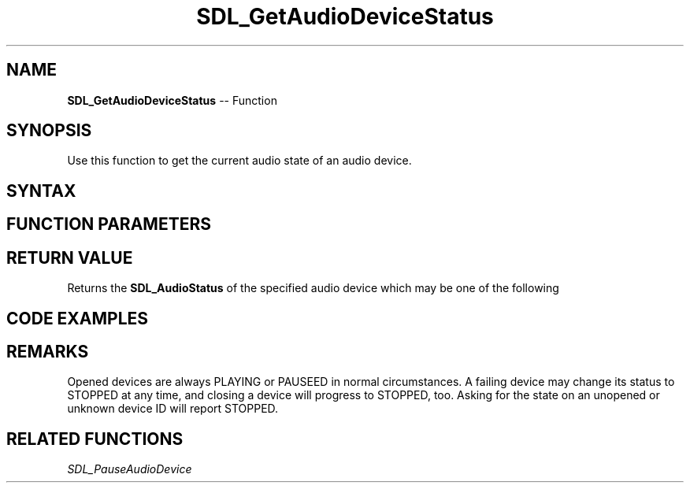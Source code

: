 .TH SDL_GetAudioDeviceStatus 3 "2018.10.07" "https://github.com/haxpor/sdl2-manpage" "SDL2"
.SH NAME
\fBSDL_GetAudioDeviceStatus\fR -- Function

.SH SYNOPSIS
Use this function to get the current audio state of an audio device.

.SH SYNTAX
.TS
tab(:) allbox;
a.
T{
.nf
SDL_AudioStatus SDL_GetAudioDeviceStatus(SDL_AudioDeviceID dev)
.fi
T}
.TE

.SH FUNCTION PARAMETERS
.TS
tab(:) allbox;
ab l.
dev:T{
the ID of an audio device previously opened with \fBSDL_OpenAudioDevice()\fR
T}
.TE

.SH RETURN VALUE
Returns the \fBSDL_AudioStatus\fR of the specified audio device which may be one of the following

.TS
tab(:) allbox;
ab l.
SDL_AUDIO_STOPPED:T{
audio device is stopped
T}
SDL_AUDIO_PLAYING:T{
audio device is playing
T}
SDL_AUDIO_PAUSED:T{
audio device is paused
T}
.TE

.SH CODE EXAMPLES
.TS
tab(:) allbox;
a.
T{
.nf
void printStatus(SDL_AudioDeviceID dev)
{
  switch (SDL_GetAudioDeviceStatus(dev))
  {
    case SDL_AUDIO_STOPPED: printf("stopped\\n"); break;
    case SDL_AUDIO_PLAYING: printf("playing\\n"); break;
    case SDL_AUDIO_PAUSED: printf("paused\\n"); break;
    default:L printf("???"); break;
  }
}

// device starts paused
SDL_AudioDeviceID dev;
dev = SDL_OpenAudioDevice(NULL, 0, &desired, &obtained, 0);
if (dev != 0)
{
  printStatus(dev);   // prints "paused"
  SDL_PauseAudioDevice(dev, 0);
  printStatus(dev);   // prints "playing"
  SDL_PauseAudioDevice(dev, 1);
  printStatus(dev);   // prints "paused"
  SDL_CloseAudioDevice(dev);
  printStatus(dev);   // prints "stopped"
}
.fi
T}
.TE

.SH REMARKS
Opened devices are always PLAYING or PAUSEED in normal circumstances. A failing device may change its status to STOPPED at any time, and closing a device will progress to STOPPED, too. Asking for the state on an unopened or unknown device ID will report STOPPED.

.SH RELATED FUNCTIONS
\fISDL_PauseAudioDevice
